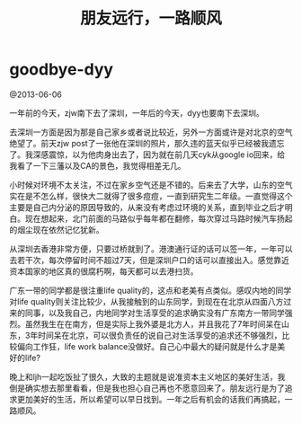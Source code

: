 * goodbye-dyy
#+TITLE: 朋友远行，一路顺风

@2013-06-06

一年前的今天，zjw南下去了深圳，一年后的今天，dyy也要南下去深圳。

去深圳一方面是因为那是自己家乡或者说比较近，另外一方面或许是对北京的空气绝望了。前天zjw post了一张他在深圳的照片，那久违的蓝天似乎已经被我遗忘了。我深感震惊，以为他肉身出去了，因为就在前几天cyk从google io回来，给我看了一下三藩以及CA的景色，我觉得相差无几。

小时候对环境不太关注，不过在家乡空气还是不错的。后来去了大学，山东的空气实在是不怎么样，很快大二就得了很多痘痘，一直到研究生二年级。一直觉得这个主要是自己内分泌的原因导致的，从来没有考虑过环境的关系，直到毕业之后才明白。现在想起来，北门前面的马路似乎每年都在翻修，每次穿过马路时候汽车扬起的烟尘现在依然记忆犹新。

从深圳去香港非常方便，只要过桥就到了。港澳通行证的话可以签一年，一年可以去若干次，每次停留时间不超过7天，但是深圳户口的话可以直接出入。感觉靠近资本国家的地区真的很腐朽啊，每天都可以去港扫货。

广东一带的同学都是很注重life quality的，这点和老美有点类似。感叹内地的同学对life quality则关注比较少，从我接触到的山东同学，到现在在北京从四面八方过来的同事，以及我自己，内地同学对生活享受的追求确实没有广东南方一带同学强烈。虽然我生在在南方，但是实际上我外婆是北方人，并且我花了7年时间呆在山东，3年时间呆在北京，可以很负责任的说自己对生活享受的追求还不够强烈，比较偏向工作狂，life work balance没做好。自己心中最大的疑问就是什么才是美好的life? 

晚上和ljh一起吃饭扯了很久，大致的主题就是说准资本主义地区的美好生活，我倒是确实想去那里看看，但是我也担心自己再也不愿意回来了。朋友远行是为了追求更加美好的生活，所以希望可以早日找到。一年之后有机会的话我们再搞起，一路顺风。
